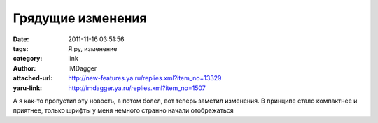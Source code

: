 Грядущие изменения
==================
:date: 2011-11-16 03:51:56
:tags: Я.ру, изменение
:category: link
:author: IMDagger
:attached-url: http://new-features.ya.ru/replies.xml?item_no=13329
:yaru-link: http://imdagger.ya.ru/replies.xml?item_no=1507

А я как-то пропустил эту новость, а потом болел, вот теперь заметил
изменения. В принципе стало компактнее и приятнее, только шрифты у меня
немного странно начали отображаться

